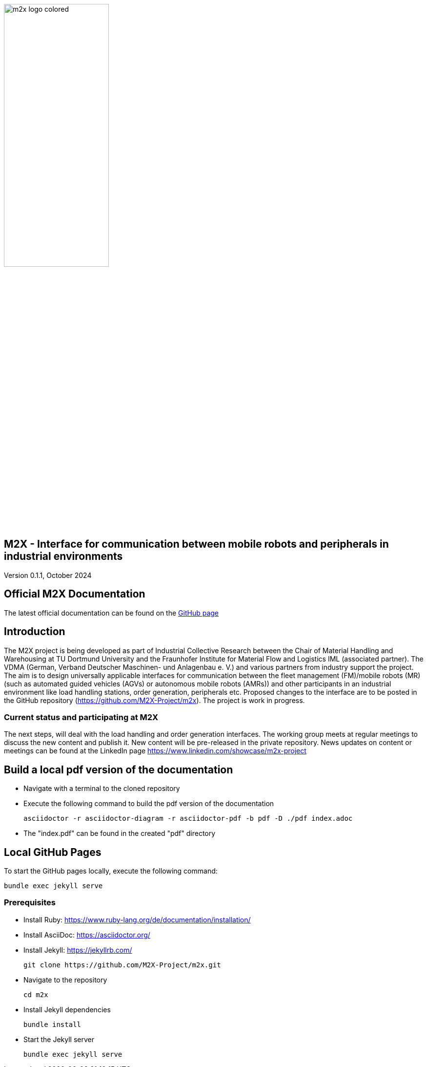 image::./assets/imgs/m2x_logo_colored.svg[width=50%,align="center"]

== M2X - Interface for communication between mobile robots and peripherals in industrial environments
Version 0.1.1, October 2024

== Official M2X Documentation

The latest official documentation can be found on the https://m2x-project.github.io/m2x/[GitHub page]

== Introduction
The M2X project is being developed as part of Industrial Collective Research between the Chair of Material Handling and Warehousing at TU Dortmund University and the Fraunhofer Institute for Material Flow and Logistics IML (associated partner). 
The VDMA (German, Verband Deutscher Maschinen- und Anlagenbau e. V.) and various partners from industry support the project. 
The aim is to design universally applicable interfaces for communication between the fleet management (FM)/mobile robots (MR) (such as automated guided vehicles (AGVs) or autonomous mobile robots (AMRs)) and other participants in an industrial environment like load handling stations, order generation, peripherals etc. 
Proposed changes to the interface are to be posted in the GitHub repository (https://github.com/M2X-Project/m2x). 
The project is work in progress.

=== Current status and participating at M2X
The next steps, will deal with the load handling and order generation interfaces. The working group meets at regular meetings to discuss the new content and publish it.
New content will be pre-released in the private repository.
News updates on content or meetings can be found at the LinkedIn page https://www.linkedin.com/showcase/m2x-project 

== Build a local pdf version of the documentation

* Navigate with a terminal to the cloned repository
* Execute the following command to build the pdf version of the documentation
+
[source,shell]
----
asciidoctor -r asciidoctor-diagram -r asciidoctor-pdf -b pdf -D ./pdf index.adoc
----
* The "index.pdf" can be found in the created "pdf" directory

== Local GitHub Pages

To start the GitHub pages locally, execute the following command:

[source,shell]
----
bundle exec jekyll serve
----

=== Prerequisites
* Install Ruby: https://www.ruby-lang.org/de/documentation/installation/
* Install AsciiDoc: https://asciidoctor.org/
* Install Jekyll: https://jekyllrb.com/
+
[source,shell]
----
git clone https://github.com/M2X-Project/m2x.git
----
* Navigate to the repository 
+
[source,shell]
----
cd m2x
----
* Install Jekyll dependencies
+
[source,shell]
----
bundle install
----
* Start the Jekyll server
+
[source,shell]
----
bundle exec jekyll serve
----